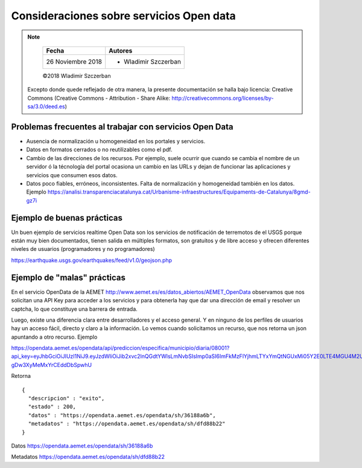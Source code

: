 *****************************************
Consideraciones sobre servicios Open data
*****************************************

.. note::

	=================  ====================================================
	Fecha               Autores
	=================  ====================================================
	26 Noviembre 2018   * Wladimir Szczerban
	=================  ====================================================

	©2018 Wladimir Szczerban

  Excepto donde quede reflejado de otra manera, la presente documentación se halla bajo licencia: Creative Commons (Creative Commons - Attribution - Share Alike: http://creativecommons.org/licenses/by-sa/3.0/deed.es)


Problemas frecuentes al trabajar con servicios Open Data
--------------------------------------------------------

- Ausencia de normalización u homogeneidad en los portales y servicios.

- Datos en formatos cerrados o no reutilizables como el pdf.

- Cambio de las direcciones de los recursos. Por ejemplo, suele ocurrir que cuando se cambia el nombre de un servidor ó la técnología del portal ocasiona un cambio en las URLs y dejan de funcionar las aplicaciones y servicios que consumen esos datos.

- Datos poco fiables, erróneos, inconsistentes. Falta de  normalización y homogeneidad también en los datos. Ejemplo https://analisi.transparenciacatalunya.cat/Urbanisme-infraestructures/Equipaments-de-Catalunya/8gmd-gz7i


Ejemplo de buenas prácticas
---------------------------

Un buen ejemplo de servicios realtime Open Data son los servicios de notificación de terremotos de el USGS porque están muy bien documentados, tienen salida en múltiples formatos, son gratuitos y de libre acceso y ofrecen diferentes niveles de usuarios (programadores y no programadores)

https://earthquake.usgs.gov/earthquakes/feed/v1.0/geojson.php



Ejemplo de "malas" prácticas
----------------------------

En el servicio OpenData de la AEMET http://www.aemet.es/es/datos_abiertos/AEMET_OpenData observamos que nos solicitan una API Key para acceder a los servicios y para obtenerla hay que dar una dirección de email y resolver un captcha, lo que constituye una barrera de entrada.  

Luego, existe una diferencia clara entre desarrolladores y el acceso general. Y en ninguno de los perfiles de usuarios hay un acceso fácil, directo y claro a la información. Lo vemos cuando solicitamos un recurso, que nos retorna un json apuntando a otro recurso. Ejemplo

https://opendata.aemet.es/opendata/api/prediccion/especifica/municipio/diaria/08001?api_key=eyJhbGciOiJIUzI1NiJ9.eyJzdWIiOiJib2xvc2lnQGdtYWlsLmNvbSIsImp0aSI6ImFkMzFlYjhmLTYxYmQtNGUxMi05Y2E0LTE4MGU4M2UzYzkwNSIsImlzcyI6IkFFTUVUIiwiaWF0IjoxNTExOTgzOTI2LCJ1c2VySWQiOiJhZDMxZWI4Zi02MWJkLTRlMTItOWNhNC0xODBlODNlM2M5MDUiLCJyb2xlIjoiIn0.YYQ93aedA5RM6WTp8XR-gDw3XyMeMxYrCEddDbSpwhU

Retorna ::

		{
		  "descripcion" : "exito",
		  "estado" : 200,
		  "datos" : "https://opendata.aemet.es/opendata/sh/36188a6b",
		  "metadatos" : "https://opendata.aemet.es/opendata/sh/dfd88b22"
		}

Datos
https://opendata.aemet.es/opendata/sh/36188a6b

Metadatos
https://opendata.aemet.es/opendata/sh/dfd88b22
